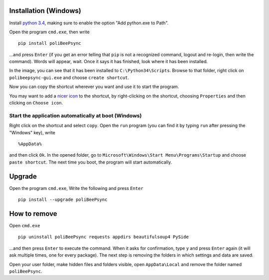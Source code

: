 Installation (Windows)
=======================

Install `python 3.4 <https://www.python.org/>`_, making sure to enable the
option "Add python.exe to Path".

.. image:: addtopath.png

Open the program ``cmd.exe``, then write
::
    pip install poliBeePsync

.. image:: pipinstall.png

...and press ``Enter`` (if you get an error telling that ``pip`` is not a recognized command, logout and re-login, then write the command). Words will appear, wait. Once it says it has finished,
look where it has been installed.

.. image:: whereisinstalled.png

In the image, you can see that it has been installed to ``C:\Python34\Scripts``.
Browse to that folder, right click on ``polibeepsync-gui.exe`` and
choose ``create shortcut``.

.. image:: createshortcut.png

Now you can copy the shortcut wherever you want and use it to start the
program.

You may want to add a `nicer icon <https://raw.githubusercontent.com/davethecipo/polibeepsync/master/icons/uglytheme/48x48/polibeepsync.ico>`_
to the shortcut, by right-clicking on the shortcut, choosing ``Properties``
and then clicking on ``Choose icon``.



Start the application automatically at boot (Windows)
-----------------------------------------------------

Right click on the shortcut and select ``copy``.
Open the ``run`` program (you can find it by typing ``run`` after pressing
the "Windows" key), write
::
	%AppData%
	
and then click ``Ok``. In the opened folder, go to ``Microsoft\Windows\Start Menu\Programs\Startup``
and choose ``paste shortcut``. The next time you boot, the program will 
start automatically.


Upgrade
==========

Open the program ``cmd.exe``, Write the following and press ``Enter``
::
    pip install --upgrade poliBeePsync


How to remove
===============

Open ``cmd.exe``
::
    pip uninstall poliBeePsync requests appdirs beautifulsoup4 PySide

...and then press ``Enter`` to execute the command. When it asks for
confirmation, type ``y`` and press ``Enter`` again (it will ask multiple times,
one for every package).
The next step is removing the folders in which settings and data are saved.

Open your user folder, make hidden files and folders visible, open
``AppData\Local``
and remove the folder named ``poliBeePsync``.